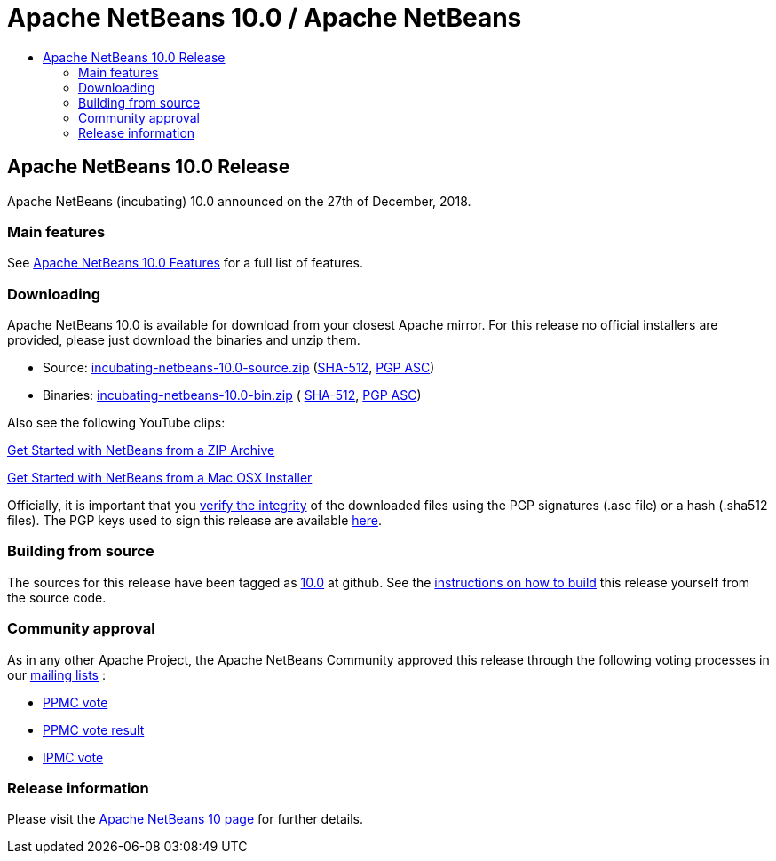 ////
     Licensed to the Apache Software Foundation (ASF) under one
     or more contributor license agreements.  See the NOTICE file
     distributed with this work for additional information
     regarding copyright ownership.  The ASF licenses this file
     to you under the Apache License, Version 2.0 (the
     "License"); you may not use this file except in compliance
     with the License.  You may obtain a copy of the License at

       http://www.apache.org/licenses/LICENSE-2.0

     Unless required by applicable law or agreed to in writing,
     software distributed under the License is distributed on an
     "AS IS" BASIS, WITHOUT WARRANTIES OR CONDITIONS OF ANY
     KIND, either express or implied.  See the License for the
     specific language governing permissions and limitations
     under the License.
////
////

NOTE: 
See https://www.apache.org/dev/release-download-pages.html 
for important requirements for download pages for Apache projects.

////
= Apache NetBeans 10.0 / Apache NetBeans
:jbake-type: page
:jbake-tags: download
:jbake-status: published
:keywords: Apache NetBeans 10.0 release
:description: Apache NetBeans 10.0 release information
:toc: left
:toc-title:

== Apache NetBeans 10.0 Release

Apache NetBeans (incubating) 10.0 announced on the 27th of December, 2018.

=== Main features

See link:/download/nb100/index.html[Apache NetBeans 10.0 Features] for a full list of features.

=== Downloading

////
NOTE: It's mandatory to link to the source. It's optional to link to the binaries.
NOTE: It's mandatory to link against dist.apache.org for the sums & keys. https is recommended.
////
Apache NetBeans 10.0 is available for download from your closest Apache mirror. For this release no official installers are provided, please just download the binaries and unzip them.

- Source: link:https://www.apache.org/dyn/closer.cgi/incubator/netbeans/incubating-netbeans/incubating-10.0/incubating-netbeans-10.0-source.zip[incubating-netbeans-10.0-source.zip] 
(link:https://www-eu.apache.org/dist/incubator/netbeans/incubating-netbeans/incubating-10.0/incubating-netbeans-10.0-source.zip.sha512[SHA-512],
link:https://www-eu.apache.org/dist/incubator/netbeans/incubating-netbeans/incubating-10.0/incubating-netbeans-10.0-source.zip.asc[PGP ASC])

- Binaries: 
link:https://www.apache.org/dyn/closer.cgi/incubator/netbeans/incubating-netbeans/incubating-10.0/incubating-netbeans-10.0-bin.zip[incubating-netbeans-10.0-bin.zip] (
link:https://www-eu.apache.org/dist/incubator/netbeans/incubating-netbeans/incubating-10.0/incubating-netbeans-10.0-bin.zip.sha512[SHA-512],
link:https://www-eu.apache.org/dist/incubator/netbeans/incubating-netbeans/incubating-10.0/incubating-netbeans-10.0-bin.zip.asc[PGP ASC])

Also see the following YouTube clips:

link:https://www.youtube.com/watch?v=am-7aa2hYgc[Get Started with NetBeans from a ZIP Archive]

link:https://www.youtube.com/watch?v=I8gdC7BBtbs[Get Started with NetBeans from a Mac OSX Installer]

////
NOTE: Using https below is highly recommended.
////
Officially, it is important that you link:https://www.apache.org/dyn/closer.cgi#verify[verify the integrity] of the downloaded files using the PGP signatures (.asc file) or a hash (.sha512 files).  The PGP keys used to sign this release are available link:https://www.apache.org/dist/incubator/netbeans/KEYS[here].

=== Building from source

The sources for this release have been tagged as link:https://github.com/apache/incubator-netbeans/tree/10.0[10.0] at github.  See the link:/download/index.html#source[instructions on how to build] this release yourself from the source code.

=== Community approval

As in any other Apache Project, the Apache NetBeans Community approved this release through the following voting processes in our link:/community/mailing-lists.html[mailing lists] :

- link:https://lists.apache.org/thread.html/a06ad60089470b0b52fe7e6f4c271d2fd1dcce722a5fe9b3aa008b3d@%3Cdev.netbeans.apache.org%3E[PPMC vote]
- link:https://lists.apache.org/thread.html/305d657e57d04df3d4a13c76ab732e64ef72d107fe0f769d5f4bbd80@%3Cdev.netbeans.apache.org%3E[PPMC vote result]

- link:https://lists.apache.org/thread.html/12e90e3171b85cb1b2249c59fe25caeefd9f6edf0dc14b9916b0af6f@%3Cgeneral.incubator.apache.org%3E[IPMC vote]

=== Release information

Please visit the link:https://cwiki.apache.org/confluence/display/NETBEANS/Apache+NetBeans+10[Apache NetBeans 10 page] for further details.



